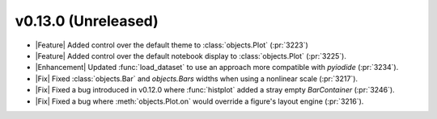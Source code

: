 v0.13.0 (Unreleased)
--------------------

- |Feature| Added control over the default theme to :class:`objects.Plot` (:pr:`3223`)

- |Feature| Added control over the default notebook display to :class:`objects.Plot` (:pr:`3225`).

- |Enhancement| Updated :func:`load_dataset` to use an approach more compatible with `pyiodide` (:pr:`3234`).

- |Fix| Fixed :class:`objects.Bar` and `objects.Bars` widths when using a nonlinear scale (:pr:`3217`).

- |Fix| Fixed a bug introduced in v0.12.0 where :func:`histplot` added a stray empty `BarContainer` (:pr:`3246`).

- |Fix| Fixed a bug where :meth:`objects.Plot.on` would override a figure's layout engine (:pr:`3216`).
